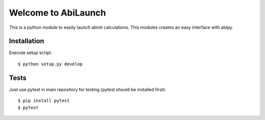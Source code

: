 Welcome to AbiLaunch
====================

This is a python module to easily launch abinit calculations. This modules
creates an easy interface with abipy.

Installation
------------

Execute setup script::

  $ python setup.py develop

Tests
-----

Just use pytest in main repository for testing (pytest should be installed first)::

  $ pip install pytest
  $ pytest
